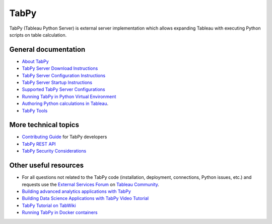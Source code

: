 TabPy
=====

TabPy (Tableau Python Server) is external server implementation which
allows expanding Tableau with executing Python scripts on table
calculation.


General documentation
---------------------

-  `About TabPy <about.md>`__
-  `TabPy Server Download Instructions <server-download.md>`__
-  `TabPy Server Configuration Instructions <server-config.md>`__
-  `TabPy Server Startup Instructions <server-startup.md>`__
-  `Supported TabPy Server
   Configurations <server-configurations.md>`__
-  `Running TabPy in Python Virtual
   Environment <tabpy-virtualenv.md>`__
-  `Authoring Python calculations in
   Tableau <TableauConfiguration.md>`__.
-  `TabPy Tools <tabpy-tools.md>`__

More technical topics
---------------------

-  `Contributing Guide <../CONTRIBUTING.md>`__ for TabPy developers
-  `TabPy REST API <server-rest.md>`__
-  `TabPy Security Considerations <security.md>`__

Other useful resources
----------------------

-  For all questions not related to the TabPy code (installation,
   deployment, connections, Python issues, etc.) and requests use the
   `External Services
   Forum <https://community.tableau.com/community/forums/externalservices>`__
   on `Tableau Community <https://community.tableau.com>`__.
-  `Building advanced analytics applications with
   TabPy <https://www.tableau.com/about/blog/2017/1/building-advanced-analytics-applications-tabpy-64916>`__
-  `Building Data Science Applications with TabPy Video
   Tutorial <https://youtu.be/nRtOMTnBz_Y>`__
-  `TabPy Tutorial on
   TabWiki <https://community.tableau.com/docs/DOC-10856>`__
-  `Running TabPy in Docker
   containers <https://hub.docker.com/r/emhemh/tabpy/>`__
